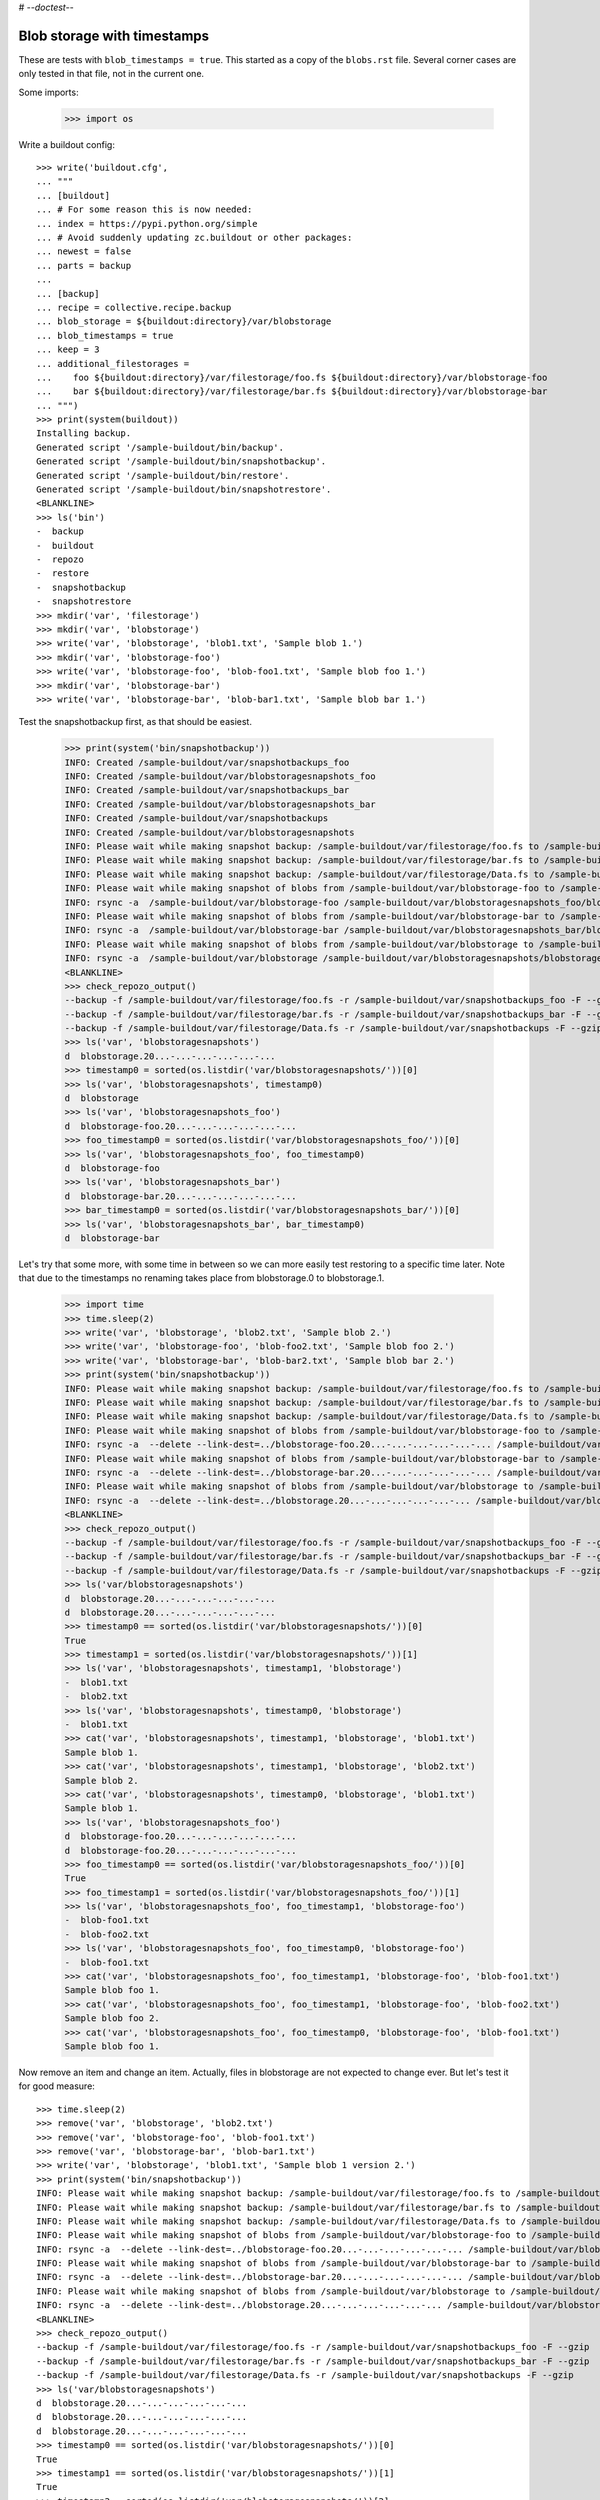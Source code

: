# -*-doctest-*-

Blob storage with timestamps
============================

These are tests with ``blob_timestamps = true``.
This started as a copy of the ``blobs.rst`` file.
Several corner cases are only tested in that file, not in the current one.

Some imports:

    >>> import os

Write a buildout config::

    >>> write('buildout.cfg',
    ... """
    ... [buildout]
    ... # For some reason this is now needed:
    ... index = https://pypi.python.org/simple
    ... # Avoid suddenly updating zc.buildout or other packages:
    ... newest = false
    ... parts = backup
    ...
    ... [backup]
    ... recipe = collective.recipe.backup
    ... blob_storage = ${buildout:directory}/var/blobstorage
    ... blob_timestamps = true
    ... keep = 3
    ... additional_filestorages =
    ...    foo ${buildout:directory}/var/filestorage/foo.fs ${buildout:directory}/var/blobstorage-foo
    ...    bar ${buildout:directory}/var/filestorage/bar.fs ${buildout:directory}/var/blobstorage-bar
    ... """)
    >>> print(system(buildout))
    Installing backup.
    Generated script '/sample-buildout/bin/backup'.
    Generated script '/sample-buildout/bin/snapshotbackup'.
    Generated script '/sample-buildout/bin/restore'.
    Generated script '/sample-buildout/bin/snapshotrestore'.
    <BLANKLINE>
    >>> ls('bin')
    -  backup
    -  buildout
    -  repozo
    -  restore
    -  snapshotbackup
    -  snapshotrestore
    >>> mkdir('var', 'filestorage')
    >>> mkdir('var', 'blobstorage')
    >>> write('var', 'blobstorage', 'blob1.txt', 'Sample blob 1.')
    >>> mkdir('var', 'blobstorage-foo')
    >>> write('var', 'blobstorage-foo', 'blob-foo1.txt', 'Sample blob foo 1.')
    >>> mkdir('var', 'blobstorage-bar')
    >>> write('var', 'blobstorage-bar', 'blob-bar1.txt', 'Sample blob bar 1.')

Test the snapshotbackup first, as that should be easiest.

    >>> print(system('bin/snapshotbackup'))
    INFO: Created /sample-buildout/var/snapshotbackups_foo
    INFO: Created /sample-buildout/var/blobstoragesnapshots_foo
    INFO: Created /sample-buildout/var/snapshotbackups_bar
    INFO: Created /sample-buildout/var/blobstoragesnapshots_bar
    INFO: Created /sample-buildout/var/snapshotbackups
    INFO: Created /sample-buildout/var/blobstoragesnapshots
    INFO: Please wait while making snapshot backup: /sample-buildout/var/filestorage/foo.fs to /sample-buildout/var/snapshotbackups_foo
    INFO: Please wait while making snapshot backup: /sample-buildout/var/filestorage/bar.fs to /sample-buildout/var/snapshotbackups_bar
    INFO: Please wait while making snapshot backup: /sample-buildout/var/filestorage/Data.fs to /sample-buildout/var/snapshotbackups
    INFO: Please wait while making snapshot of blobs from /sample-buildout/var/blobstorage-foo to /sample-buildout/var/blobstoragesnapshots_foo
    INFO: rsync -a  /sample-buildout/var/blobstorage-foo /sample-buildout/var/blobstoragesnapshots_foo/blobstorage-foo.20...
    INFO: Please wait while making snapshot of blobs from /sample-buildout/var/blobstorage-bar to /sample-buildout/var/blobstoragesnapshots_bar
    INFO: rsync -a  /sample-buildout/var/blobstorage-bar /sample-buildout/var/blobstoragesnapshots_bar/blobstorage-bar.20...
    INFO: Please wait while making snapshot of blobs from /sample-buildout/var/blobstorage to /sample-buildout/var/blobstoragesnapshots
    INFO: rsync -a  /sample-buildout/var/blobstorage /sample-buildout/var/blobstoragesnapshots/blobstorage.20...-...-...-...-...-...
    <BLANKLINE>
    >>> check_repozo_output()
    --backup -f /sample-buildout/var/filestorage/foo.fs -r /sample-buildout/var/snapshotbackups_foo -F --gzip
    --backup -f /sample-buildout/var/filestorage/bar.fs -r /sample-buildout/var/snapshotbackups_bar -F --gzip
    --backup -f /sample-buildout/var/filestorage/Data.fs -r /sample-buildout/var/snapshotbackups -F --gzip
    >>> ls('var', 'blobstoragesnapshots')
    d  blobstorage.20...-...-...-...-...-...
    >>> timestamp0 = sorted(os.listdir('var/blobstoragesnapshots/'))[0]
    >>> ls('var', 'blobstoragesnapshots', timestamp0)
    d  blobstorage
    >>> ls('var', 'blobstoragesnapshots_foo')
    d  blobstorage-foo.20...-...-...-...-...-...
    >>> foo_timestamp0 = sorted(os.listdir('var/blobstoragesnapshots_foo/'))[0]
    >>> ls('var', 'blobstoragesnapshots_foo', foo_timestamp0)
    d  blobstorage-foo
    >>> ls('var', 'blobstoragesnapshots_bar')
    d  blobstorage-bar.20...-...-...-...-...-...
    >>> bar_timestamp0 = sorted(os.listdir('var/blobstoragesnapshots_bar/'))[0]
    >>> ls('var', 'blobstoragesnapshots_bar', bar_timestamp0)
    d  blobstorage-bar

Let's try that some more, with some time in between so we can more easily test restoring to a specific time later.
Note that due to the timestamps no renaming takes place from blobstorage.0 to blobstorage.1.

    >>> import time
    >>> time.sleep(2)
    >>> write('var', 'blobstorage', 'blob2.txt', 'Sample blob 2.')
    >>> write('var', 'blobstorage-foo', 'blob-foo2.txt', 'Sample blob foo 2.')
    >>> write('var', 'blobstorage-bar', 'blob-bar2.txt', 'Sample blob bar 2.')
    >>> print(system('bin/snapshotbackup'))
    INFO: Please wait while making snapshot backup: /sample-buildout/var/filestorage/foo.fs to /sample-buildout/var/snapshotbackups_foo
    INFO: Please wait while making snapshot backup: /sample-buildout/var/filestorage/bar.fs to /sample-buildout/var/snapshotbackups_bar
    INFO: Please wait while making snapshot backup: /sample-buildout/var/filestorage/Data.fs to /sample-buildout/var/snapshotbackups
    INFO: Please wait while making snapshot of blobs from /sample-buildout/var/blobstorage-foo to /sample-buildout/var/blobstoragesnapshots_foo
    INFO: rsync -a  --delete --link-dest=../blobstorage-foo.20...-...-...-...-...-... /sample-buildout/var/blobstorage-foo /sample-buildout/var/blobstoragesnapshots_foo/blobstorage-foo.20...-...-...-...-...-...
    INFO: Please wait while making snapshot of blobs from /sample-buildout/var/blobstorage-bar to /sample-buildout/var/blobstoragesnapshots_bar
    INFO: rsync -a  --delete --link-dest=../blobstorage-bar.20...-...-...-...-...-... /sample-buildout/var/blobstorage-bar /sample-buildout/var/blobstoragesnapshots_bar/blobstorage-bar.20...-...-...-...-...-...
    INFO: Please wait while making snapshot of blobs from /sample-buildout/var/blobstorage to /sample-buildout/var/blobstoragesnapshots
    INFO: rsync -a  --delete --link-dest=../blobstorage.20...-...-...-...-...-... /sample-buildout/var/blobstorage /sample-buildout/var/blobstoragesnapshots/blobstorage.20...-...-...-...-...-...
    <BLANKLINE>
    >>> check_repozo_output()
    --backup -f /sample-buildout/var/filestorage/foo.fs -r /sample-buildout/var/snapshotbackups_foo -F --gzip
    --backup -f /sample-buildout/var/filestorage/bar.fs -r /sample-buildout/var/snapshotbackups_bar -F --gzip
    --backup -f /sample-buildout/var/filestorage/Data.fs -r /sample-buildout/var/snapshotbackups -F --gzip
    >>> ls('var/blobstoragesnapshots')
    d  blobstorage.20...-...-...-...-...-...
    d  blobstorage.20...-...-...-...-...-...
    >>> timestamp0 == sorted(os.listdir('var/blobstoragesnapshots/'))[0]
    True
    >>> timestamp1 = sorted(os.listdir('var/blobstoragesnapshots/'))[1]
    >>> ls('var', 'blobstoragesnapshots', timestamp1, 'blobstorage')
    -  blob1.txt
    -  blob2.txt
    >>> ls('var', 'blobstoragesnapshots', timestamp0, 'blobstorage')
    -  blob1.txt
    >>> cat('var', 'blobstoragesnapshots', timestamp1, 'blobstorage', 'blob1.txt')
    Sample blob 1.
    >>> cat('var', 'blobstoragesnapshots', timestamp1, 'blobstorage', 'blob2.txt')
    Sample blob 2.
    >>> cat('var', 'blobstoragesnapshots', timestamp0, 'blobstorage', 'blob1.txt')
    Sample blob 1.
    >>> ls('var', 'blobstoragesnapshots_foo')
    d  blobstorage-foo.20...-...-...-...-...-...
    d  blobstorage-foo.20...-...-...-...-...-...
    >>> foo_timestamp0 == sorted(os.listdir('var/blobstoragesnapshots_foo/'))[0]
    True
    >>> foo_timestamp1 = sorted(os.listdir('var/blobstoragesnapshots_foo/'))[1]
    >>> ls('var', 'blobstoragesnapshots_foo', foo_timestamp1, 'blobstorage-foo')
    -  blob-foo1.txt
    -  blob-foo2.txt
    >>> ls('var', 'blobstoragesnapshots_foo', foo_timestamp0, 'blobstorage-foo')
    -  blob-foo1.txt
    >>> cat('var', 'blobstoragesnapshots_foo', foo_timestamp1, 'blobstorage-foo', 'blob-foo1.txt')
    Sample blob foo 1.
    >>> cat('var', 'blobstoragesnapshots_foo', foo_timestamp1, 'blobstorage-foo', 'blob-foo2.txt')
    Sample blob foo 2.
    >>> cat('var', 'blobstoragesnapshots_foo', foo_timestamp0, 'blobstorage-foo', 'blob-foo1.txt')
    Sample blob foo 1.

Now remove an item and change an item.
Actually, files in blobstorage are not expected to change ever.
But let's test it for good measure::

    >>> time.sleep(2)
    >>> remove('var', 'blobstorage', 'blob2.txt')
    >>> remove('var', 'blobstorage-foo', 'blob-foo1.txt')
    >>> remove('var', 'blobstorage-bar', 'blob-bar1.txt')
    >>> write('var', 'blobstorage', 'blob1.txt', 'Sample blob 1 version 2.')
    >>> print(system('bin/snapshotbackup'))
    INFO: Please wait while making snapshot backup: /sample-buildout/var/filestorage/foo.fs to /sample-buildout/var/snapshotbackups_foo
    INFO: Please wait while making snapshot backup: /sample-buildout/var/filestorage/bar.fs to /sample-buildout/var/snapshotbackups_bar
    INFO: Please wait while making snapshot backup: /sample-buildout/var/filestorage/Data.fs to /sample-buildout/var/snapshotbackups
    INFO: Please wait while making snapshot of blobs from /sample-buildout/var/blobstorage-foo to /sample-buildout/var/blobstoragesnapshots_foo
    INFO: rsync -a  --delete --link-dest=../blobstorage-foo.20...-...-...-...-...-... /sample-buildout/var/blobstorage-foo /sample-buildout/var/blobstoragesnapshots_foo/blobstorage-foo.20...-...-...-...-...-...
    INFO: Please wait while making snapshot of blobs from /sample-buildout/var/blobstorage-bar to /sample-buildout/var/blobstoragesnapshots_bar
    INFO: rsync -a  --delete --link-dest=../blobstorage-bar.20...-...-...-...-...-... /sample-buildout/var/blobstorage-bar /sample-buildout/var/blobstoragesnapshots_bar/blobstorage-bar.20...-...-...-...-...-...
    INFO: Please wait while making snapshot of blobs from /sample-buildout/var/blobstorage to /sample-buildout/var/blobstoragesnapshots
    INFO: rsync -a  --delete --link-dest=../blobstorage.20...-...-...-...-...-... /sample-buildout/var/blobstorage /sample-buildout/var/blobstoragesnapshots/blobstorage.20...-...-...-...-...-...
    <BLANKLINE>
    >>> check_repozo_output()
    --backup -f /sample-buildout/var/filestorage/foo.fs -r /sample-buildout/var/snapshotbackups_foo -F --gzip
    --backup -f /sample-buildout/var/filestorage/bar.fs -r /sample-buildout/var/snapshotbackups_bar -F --gzip
    --backup -f /sample-buildout/var/filestorage/Data.fs -r /sample-buildout/var/snapshotbackups -F --gzip
    >>> ls('var/blobstoragesnapshots')
    d  blobstorage.20...-...-...-...-...-...
    d  blobstorage.20...-...-...-...-...-...
    d  blobstorage.20...-...-...-...-...-...
    >>> timestamp0 == sorted(os.listdir('var/blobstoragesnapshots/'))[0]
    True
    >>> timestamp1 == sorted(os.listdir('var/blobstoragesnapshots/'))[1]
    True
    >>> timestamp2 = sorted(os.listdir('var/blobstoragesnapshots/'))[2]
    >>> ls('var', 'blobstoragesnapshots', timestamp2, 'blobstorage')
    -  blob1.txt
    >>> ls('var', 'blobstoragesnapshots', timestamp1, 'blobstorage')
    -  blob1.txt
    -  blob2.txt
    >>> ls('var', 'blobstoragesnapshots', timestamp0, 'blobstorage')
    -  blob1.txt
    >>> cat('var', 'blobstoragesnapshots', timestamp2, 'blobstorage', 'blob1.txt')
    Sample blob 1 version 2.
    >>> cat('var', 'blobstoragesnapshots', timestamp1, 'blobstorage', 'blob1.txt')
    Sample blob 1.
    >>> cat('var', 'blobstoragesnapshots', timestamp0, 'blobstorage', 'blob1.txt')
    Sample blob 1.
    >>> ls('var', 'blobstoragesnapshots_foo')
    d  blobstorage-foo.20...-...-...-...-...-...
    d  blobstorage-foo.20...-...-...-...-...-...
    d  blobstorage-foo.20...-...-...-...-...-...
    >>> foo_timestamp0 == sorted(os.listdir('var/blobstoragesnapshots_foo/'))[0]
    True
    >>> foo_timestamp1 == sorted(os.listdir('var/blobstoragesnapshots_foo/'))[1]
    True
    >>> foo_timestamp2 = sorted(os.listdir('var/blobstoragesnapshots_foo/'))[2]
    >>> ls('var', 'blobstoragesnapshots_foo', foo_timestamp2, 'blobstorage-foo')
    -  blob-foo2.txt
    >>> ls('var', 'blobstoragesnapshots_foo', foo_timestamp1, 'blobstorage-foo')
    -  blob-foo1.txt
    -  blob-foo2.txt
    >>> ls('var', 'blobstoragesnapshots_foo', foo_timestamp0, 'blobstorage-foo')
    -  blob-foo1.txt

Let's check the inodes of two files, to see if they are the same.  Not
sure if this works on all operating systems.

    >>> stat_0 = os.stat('var/blobstoragesnapshots/{0}/blobstorage/blob1.txt'.format(timestamp0))
    >>> stat_1 = os.stat('var/blobstoragesnapshots/{0}/blobstorage/blob1.txt'.format(timestamp1))
    >>> stat_0.st_ino == stat_1.st_ino
    True

Let's see how a bin/backup goes:

    >>> print(system('bin/backup'))
    INFO: Created /sample-buildout/var/backups_foo
    INFO: Created /sample-buildout/var/blobstoragebackups_foo
    INFO: Created /sample-buildout/var/backups_bar
    INFO: Created /sample-buildout/var/blobstoragebackups_bar
    INFO: Created /sample-buildout/var/backups
    INFO: Created /sample-buildout/var/blobstoragebackups
    INFO: Please wait while backing up database file: /sample-buildout/var/filestorage/foo.fs to /sample-buildout/var/backups_foo
    INFO: Please wait while backing up database file: /sample-buildout/var/filestorage/bar.fs to /sample-buildout/var/backups_bar
    INFO: Please wait while backing up database file: /sample-buildout/var/filestorage/Data.fs to /sample-buildout/var/backups
    INFO: Please wait while backing up blobs from /sample-buildout/var/blobstorage-foo to /sample-buildout/var/blobstoragebackups_foo
    INFO: rsync -a  /sample-buildout/var/blobstorage-foo /sample-buildout/var/blobstoragebackups_foo/blobstorage-foo.20...-...-...-...-...-...
    INFO: Please wait while backing up blobs from /sample-buildout/var/blobstorage-bar to /sample-buildout/var/blobstoragebackups_bar
    INFO: rsync -a  /sample-buildout/var/blobstorage-bar /sample-buildout/var/blobstoragebackups_bar/blobstorage-bar.20...-...-...-...-...-...
    INFO: Please wait while backing up blobs from /sample-buildout/var/blobstorage to /sample-buildout/var/blobstoragebackups
    INFO: rsync -a  /sample-buildout/var/blobstorage /sample-buildout/var/blobstoragebackups/blobstorage.20...-...-...-...-...-...
    <BLANKLINE>
    >>> check_repozo_output()
    --backup -f /sample-buildout/var/filestorage/foo.fs -r /sample-buildout/var/backups_foo --quick --gzip
    --backup -f /sample-buildout/var/filestorage/bar.fs -r /sample-buildout/var/backups_bar --quick --gzip
    --backup -f /sample-buildout/var/filestorage/Data.fs -r /sample-buildout/var/backups --quick --gzip
    >>> backup_timestamp0 = sorted(os.listdir('var/blobstoragebackups/'))[0]
    >>> ls('var', 'blobstoragebackups')
    d  blobstorage.20...-...-...-...-...-...
    >>> ls('var', 'blobstoragebackups', backup_timestamp0)
    d  blobstorage
    >>> ls('var', 'blobstoragebackups', backup_timestamp0, 'blobstorage')
    -  blob1.txt
    >>> foo_backup_timestamp0 = sorted(os.listdir('var/blobstoragebackups_foo/'))[0]
    >>> ls('var', 'blobstoragebackups_foo')
    d  blobstorage-foo.20...-...-...-...-...-...
    >>> ls('var', 'blobstoragebackups_foo', foo_backup_timestamp0)
    d  blobstorage-foo
    >>> ls('var', 'blobstoragebackups_foo', foo_backup_timestamp0, 'blobstorage-foo')
    -  blob-foo2.txt

We try again with an extra 'blob' and a changed 'blob':

    >>> time.sleep(2)
    >>> write('var', 'blobstorage', 'blob2.txt', 'Sample blob 2.')
    >>> write('var', 'blobstorage', 'blob1.txt', 'Sample blob 1 version 3.')
    >>> print(system('bin/backup'))
    INFO: Please wait while backing up database file: /sample-buildout/var/filestorage/foo.fs to /sample-buildout/var/backups_foo
    INFO: Please wait while backing up database file: /sample-buildout/var/filestorage/bar.fs to /sample-buildout/var/backups_bar
    INFO: Please wait while backing up database file: /sample-buildout/var/filestorage/Data.fs to /sample-buildout/var/backups
    INFO: Please wait while backing up blobs from /sample-buildout/var/blobstorage-foo to /sample-buildout/var/blobstoragebackups_foo
    INFO: rsync -a  --delete --link-dest=../blobstorage-foo.20...-...-...-...-...-... /sample-buildout/var/blobstorage-foo /sample-buildout/var/blobstoragebackups_foo/blobstorage-foo.20...-...-...-...-...-...
    INFO: Please wait while backing up blobs from /sample-buildout/var/blobstorage-bar to /sample-buildout/var/blobstoragebackups_bar
    INFO: rsync -a  --delete --link-dest=../blobstorage-bar.20...-...-...-...-...-... /sample-buildout/var/blobstorage-bar /sample-buildout/var/blobstoragebackups_bar/blobstorage-bar.20...-...-...-...-...-...
    INFO: Please wait while backing up blobs from /sample-buildout/var/blobstorage to /sample-buildout/var/blobstoragebackups
    INFO: rsync -a  --delete --link-dest=../blobstorage.20...-...-...-...-...-... /sample-buildout/var/blobstorage /sample-buildout/var/blobstoragebackups/blobstorage.20...-...-...-...-...-...
    <BLANKLINE>
    >>> check_repozo_output()
    --backup -f /sample-buildout/var/filestorage/foo.fs -r /sample-buildout/var/backups_foo --quick --gzip
    --backup -f /sample-buildout/var/filestorage/bar.fs -r /sample-buildout/var/backups_bar --quick --gzip
    --backup -f /sample-buildout/var/filestorage/Data.fs -r /sample-buildout/var/backups --quick --gzip
    >>> ls('var', 'blobstoragebackups')
    d  blobstorage.20...-...-...-...-...-...
    d  blobstorage.20...-...-...-...-...-...
    >>> backup_timestamp0 == sorted(os.listdir('var/blobstoragebackups/'))[0]
    True
    >>> backup_timestamp1 = sorted(os.listdir('var/blobstoragebackups/'))[1]
    >>> ls('var', 'blobstoragebackups', backup_timestamp1, 'blobstorage')
    -  blob1.txt
    -  blob2.txt
    >>> ls('var', 'blobstoragebackups', backup_timestamp0, 'blobstorage')
    -  blob1.txt
    >>> cat('var', 'blobstoragebackups', backup_timestamp1, 'blobstorage', 'blob1.txt')
    Sample blob 1 version 3.
    >>> cat('var', 'blobstoragebackups', backup_timestamp0, 'blobstorage', 'blob1.txt')
    Sample blob 1 version 2.

Write a third file.

    >>> write('var', 'blobstorage', 'blob3.txt', 'Sample blob 3.')
    >>> ls('var/blobstorage')
    -  blob1.txt
    -  blob2.txt
    -  blob3.txt

Now try a restore.
The third file should be gone afterwards::

    >>> print(system('bin/restore', input='no\n'))
    <BLANKLINE>
    This will replace the filestorage:
        /sample-buildout/var/filestorage/foo.fs
        /sample-buildout/var/filestorage/bar.fs
        /sample-buildout/var/filestorage/Data.fs
    This will replace the blobstorage:
        /sample-buildout/var/blobstorage-foo
        /sample-buildout/var/blobstorage-bar
        /sample-buildout/var/blobstorage
    Are you sure? (yes/No)?
    INFO: Not restoring.
    <BLANKLINE>
    >>> ls('var/blobstorage')
    -  blob1.txt
    -  blob2.txt
    -  blob3.txt
    >>> print(system('bin/restore', input='yes\n'))
    <BLANKLINE>
    This will replace the filestorage:
        /sample-buildout/var/filestorage/foo.fs
        /sample-buildout/var/filestorage/bar.fs
        /sample-buildout/var/filestorage/Data.fs
    This will replace the blobstorage:
        /sample-buildout/var/blobstorage-foo
        /sample-buildout/var/blobstorage-bar
        /sample-buildout/var/blobstorage
    Are you sure? (yes/No)?
    INFO: Please wait while restoring database file: /sample-buildout/var/backups_foo to /sample-buildout/var/filestorage/foo.fs
    INFO: Please wait while restoring database file: /sample-buildout/var/backups_bar to /sample-buildout/var/filestorage/bar.fs
    INFO: Please wait while restoring database file: /sample-buildout/var/backups to /sample-buildout/var/filestorage/Data.fs
    INFO: Restoring blobs from /sample-buildout/var/blobstoragebackups_foo to /sample-buildout/var/blobstorage-foo
    INFO: rsync -a  --delete /sample-buildout/var/blobstoragebackups_foo/blobstorage-foo.20...-...-...-...-...-.../blobstorage-foo /sample-buildout/var
    INFO: Restoring blobs from /sample-buildout/var/blobstoragebackups_bar to /sample-buildout/var/blobstorage-bar
    INFO: rsync -a  --delete /sample-buildout/var/blobstoragebackups_bar/blobstorage-bar.20...-...-...-...-...-.../blobstorage-bar /sample-buildout/var
    INFO: Restoring blobs from /sample-buildout/var/blobstoragebackups to /sample-buildout/var/blobstorage
    INFO: rsync -a  --delete /sample-buildout/var/blobstoragebackups/blobstorage.20...-...-...-...-...-.../blobstorage /sample-buildout/var
    <BLANKLINE>
    >>> check_repozo_output()
    --recover -o /sample-buildout/var/filestorage/foo.fs -r /sample-buildout/var/backups_foo
    --recover -o /sample-buildout/var/filestorage/bar.fs -r /sample-buildout/var/backups_bar
    --recover -o /sample-buildout/var/filestorage/Data.fs -r /sample-buildout/var/backups
    >>> ls('var/blobstorage')
    -  blob1.txt
    -  blob2.txt
    >>> cat('var', 'blobstorage', 'blob1.txt')
    Sample blob 1 version 3.

With the ``no-prompt`` option we avoid the question::

    >>> write('var', 'blobstorage', 'blob3.txt', 'Sample blob 3.')
    >>> ls('var/blobstorage')
    -  blob1.txt
    -  blob2.txt
    -  blob3.txt
    >>> print(system('bin/restore --no-prompt'))
    <BLANKLINE>
    INFO: Please wait while restoring database file: /sample-buildout/var/backups_foo to /sample-buildout/var/filestorage/foo.fs
    INFO: Please wait while restoring database file: /sample-buildout/var/backups_bar to /sample-buildout/var/filestorage/bar.fs
    INFO: Please wait while restoring database file: /sample-buildout/var/backups to /sample-buildout/var/filestorage/Data.fs
    INFO: Restoring blobs from /sample-buildout/var/blobstoragebackups_foo to /sample-buildout/var/blobstorage-foo
    INFO: rsync -a  --delete /sample-buildout/var/blobstoragebackups_foo/blobstorage-foo.20...-...-...-...-...-.../blobstorage-foo /sample-buildout/var
    INFO: Restoring blobs from /sample-buildout/var/blobstoragebackups_bar to /sample-buildout/var/blobstorage-bar
    INFO: rsync -a  --delete /sample-buildout/var/blobstoragebackups_bar/blobstorage-bar.20...-...-...-...-...-.../blobstorage-bar /sample-buildout/var
    INFO: Restoring blobs from /sample-buildout/var/blobstoragebackups to /sample-buildout/var/blobstorage
    INFO: rsync -a  --delete /sample-buildout/var/blobstoragebackups/blobstorage.20...-...-...-...-...-.../blobstorage /sample-buildout/var
    <BLANKLINE>
    >>> check_repozo_output()
    --recover -o /sample-buildout/var/filestorage/foo.fs -r /sample-buildout/var/backups_foo
    --recover -o /sample-buildout/var/filestorage/bar.fs -r /sample-buildout/var/backups_bar
    --recover -o /sample-buildout/var/filestorage/Data.fs -r /sample-buildout/var/backups
    >>> ls('var/blobstorage')
    -  blob1.txt
    -  blob2.txt
    >>> cat('var', 'blobstorage', 'blob1.txt')
    Sample blob 1 version 3.

Since release 2.3 we can also restore blobs to a specific date/time.
Since we use timestamps, this should be fairly straight forward.

    >>> backup_timestamp0 < backup_timestamp1
    True
    >>> backup_timestamp0
    'blobstorage.20...-...-...-...-...-...'
    >>> time_string = backup_timestamp0[len('blobstorage.'):]
    >>> time_string
    '20...-...-...-...-...-...'
    >>> print(system('bin/restore %s' % time_string, input='yes\n'))
    <BLANKLINE>
    This will replace the filestorage:
        /sample-buildout/var/filestorage/foo.fs
        /sample-buildout/var/filestorage/bar.fs
        /sample-buildout/var/filestorage/Data.fs
    This will replace the blobstorage:
        /sample-buildout/var/blobstorage-foo
        /sample-buildout/var/blobstorage-bar
        /sample-buildout/var/blobstorage
    Are you sure? (yes/No)?
    INFO: Date restriction: restoring state at ...
    INFO: Please wait while restoring database file: /sample-buildout/var/backups_foo to /sample-buildout/var/filestorage/foo.fs
    INFO: Please wait while restoring database file: /sample-buildout/var/backups_bar to /sample-buildout/var/filestorage/bar.fs
    INFO: Please wait while restoring database file: /sample-buildout/var/backups to /sample-buildout/var/filestorage/Data.fs
    INFO: Restoring blobs from /sample-buildout/var/blobstoragebackups_foo to /sample-buildout/var/blobstorage-foo
    INFO: rsync -a  --delete /sample-buildout/var/blobstoragebackups_foo/blobstorage-foo.20...-...-...-...-...-.../blobstorage-foo /sample-buildout/var
    INFO: Restoring blobs from /sample-buildout/var/blobstoragebackups_bar to /sample-buildout/var/blobstorage-bar
    INFO: rsync -a  --delete /sample-buildout/var/blobstoragebackups_bar/blobstorage-bar.20...-...-...-...-...-.../blobstorage-bar /sample-buildout/var
    INFO: Restoring blobs from /sample-buildout/var/blobstoragebackups to /sample-buildout/var/blobstorage
    INFO: rsync -a  --delete /sample-buildout/var/blobstoragebackups/blobstorage.20...-...-...-...-...-.../blobstorage /sample-buildout/var
    <BLANKLINE>
    >>> check_repozo_output()
    --recover -o /sample-buildout/var/filestorage/foo.fs -r /sample-buildout/var/backups_foo -D ...
    --recover -o /sample-buildout/var/filestorage/bar.fs -r /sample-buildout/var/backups_bar -D ...
    --recover -o /sample-buildout/var/filestorage/Data.fs -r /sample-buildout/var/backups -D ...

The second blob file is now no longer in the blob storage.

    >>> ls('var/blobstorage')
    -  blob1.txt

The first blob file is back to an earlier version::

    >>> cat('var', 'blobstorage', 'blob1.txt')
    Sample blob 1 version 2.

The snapshotrestore works too::

    >>> print(system('bin/snapshotrestore', input='yes\n'))
    <BLANKLINE>
    This will replace the filestorage:
        /sample-buildout/var/filestorage/foo.fs
        /sample-buildout/var/filestorage/bar.fs
        /sample-buildout/var/filestorage/Data.fs
    This will replace the blobstorage:
        /sample-buildout/var/blobstorage-foo
        /sample-buildout/var/blobstorage-bar
        /sample-buildout/var/blobstorage
    Are you sure? (yes/No)?
    INFO: Please wait while restoring database file: /sample-buildout/var/snapshotbackups_foo to /sample-buildout/var/filestorage/foo.fs
    INFO: Please wait while restoring database file: /sample-buildout/var/snapshotbackups_bar to /sample-buildout/var/filestorage/bar.fs
    INFO: Please wait while restoring database file: /sample-buildout/var/snapshotbackups to /sample-buildout/var/filestorage/Data.fs
    INFO: Restoring blobs from /sample-buildout/var/blobstoragesnapshots_foo to /sample-buildout/var/blobstorage-foo
    INFO: rsync -a  --delete /sample-buildout/var/blobstoragesnapshots_foo/blobstorage-foo.20...-...-...-...-...-.../blobstorage-foo /sample-buildout/var
    INFO: Restoring blobs from /sample-buildout/var/blobstoragesnapshots_bar to /sample-buildout/var/blobstorage-bar
    INFO: rsync -a  --delete /sample-buildout/var/blobstoragesnapshots_bar/blobstorage-bar.20...-...-...-...-...-.../blobstorage-bar /sample-buildout/var
    INFO: Restoring blobs from /sample-buildout/var/blobstoragesnapshots to /sample-buildout/var/blobstorage
    INFO: rsync -a  --delete /sample-buildout/var/blobstoragesnapshots/blobstorage.20...-...-...-...-...-.../blobstorage /sample-buildout/var
    <BLANKLINE>
    >>> check_repozo_output()
    --recover -o /sample-buildout/var/filestorage/foo.fs -r /sample-buildout/var/snapshotbackups_foo
    --recover -o /sample-buildout/var/filestorage/bar.fs -r /sample-buildout/var/snapshotbackups_bar
    --recover -o /sample-buildout/var/filestorage/Data.fs -r /sample-buildout/var/snapshotbackups

Check that this fits what is in the most recent snapshot::

    >>> ls('var/blobstorage')
    -  blob1.txt
    >>> ls('var/blobstoragesnapshots')
    d  blobstorage.20...-...-...-...-...-...
    d  blobstorage.20...-...-...-...-...-...
    d  blobstorage.20...-...-...-...-...-...
    >>> ls('var', 'blobstoragesnapshots', timestamp2, 'blobstorage')
    -  blob1.txt
    >>> ls('var', 'blobstoragesnapshots', timestamp1, 'blobstorage')
    -  blob1.txt
    -  blob2.txt
    >>> ls('var', 'blobstoragesnapshots', timestamp0, 'blobstorage')
    -  blob1.txt
    >>> cat('var', 'blobstoragesnapshots', timestamp2, 'blobstorage', 'blob1.txt')
    Sample blob 1 version 2.
    >>> cat('var', 'blobstoragesnapshots', timestamp1, 'blobstorage', 'blob1.txt')
    Sample blob 1.
    >>> cat('var', 'blobstoragesnapshots', timestamp0, 'blobstorage', 'blob1.txt')
    Sample blob 1.
    >>> cat('var', 'blobstorage', 'blob1.txt')
    Sample blob 1 version 2.

Since release 2.3 we can also restore blob snapshots to a specific date/time.

Since we use timestamps, this should be fairly straight forward.

    >>> timestamp0 < timestamp1 < timestamp2
    True
    >>> timestamp1
    'blobstorage.20...-...-...-...-...-...'
    >>> time_string = timestamp1[len('blobstorage.'):]
    >>> time_string
    '20...-...-...-...-...-...'
    >>> print(system('bin/snapshotrestore %s' % time_string, input='yes\n'))
    <BLANKLINE>
    This will replace the filestorage:
        /sample-buildout/var/filestorage/foo.fs
        /sample-buildout/var/filestorage/bar.fs
        /sample-buildout/var/filestorage/Data.fs
    This will replace the blobstorage:
        /sample-buildout/var/blobstorage-foo
        /sample-buildout/var/blobstorage-bar
        /sample-buildout/var/blobstorage
    Are you sure? (yes/No)?
    INFO: Date restriction: restoring state at ...
    INFO: Please wait while restoring database file: /sample-buildout/var/snapshotbackups_foo to /sample-buildout/var/filestorage/foo.fs
    INFO: Please wait while restoring database file: /sample-buildout/var/snapshotbackups_bar to /sample-buildout/var/filestorage/bar.fs
    INFO: Please wait while restoring database file: /sample-buildout/var/snapshotbackups to /sample-buildout/var/filestorage/Data.fs
    INFO: Restoring blobs from /sample-buildout/var/blobstoragesnapshots_foo to /sample-buildout/var/blobstorage-foo
    INFO: rsync -a  --delete /sample-buildout/var/blobstoragesnapshots_foo/blobstorage-foo.20...-...-...-...-...-.../blobstorage-foo /sample-buildout/var
    INFO: Restoring blobs from /sample-buildout/var/blobstoragesnapshots_bar to /sample-buildout/var/blobstorage-bar
    INFO: rsync -a  --delete /sample-buildout/var/blobstoragesnapshots_bar/blobstorage-bar.20...-...-...-...-...-.../blobstorage-bar /sample-buildout/var
    INFO: Restoring blobs from /sample-buildout/var/blobstoragesnapshots to /sample-buildout/var/blobstorage
    INFO: rsync -a  --delete /sample-buildout/var/blobstoragesnapshots/blobstorage.20...-...-...-...-...-.../blobstorage /sample-buildout/var
    <BLANKLINE>
    >>> check_repozo_output()
    --recover -o /sample-buildout/var/filestorage/foo.fs -r /sample-buildout/var/snapshotbackups_foo -D ...
    --recover -o /sample-buildout/var/filestorage/bar.fs -r /sample-buildout/var/snapshotbackups_bar -D ...
    --recover -o /sample-buildout/var/filestorage/Data.fs -r /sample-buildout/var/snapshotbackups -D ...

The second blob file was only in blobstorage snapshot number 1 when we
started and now it is also in the main blobstorage again.

    >>> ls('var/blobstorage')
    -  blob1.txt
    -  blob2.txt
    >>> cat('var', 'blobstorage', 'blob1.txt')
    Sample blob 1.


zipbackup and ziprestore and timestamps
---------------------------------------

This is adapted from zipbackup.rst.

Since version 2.20, we can create a zipbackup and ziprestore
script.  These use a different backup location and have a few options
hardcoded: gzip and archive_blob are True, keep is 1, regardless of what
the options in the buildout recipe section are.  You can always create
a separate buildout section where you explicitly change this using
options for the standard bin/backup script.

By default the scripts are not created.  You can enable them by
setting the enable_zipbackup option to true.

Create some archived (gzipped) and not-archived separate backup scripts::

    >>> write('buildout.cfg',
    ... """
    ... [buildout]
    ... newest = false
    ... parts = backup
    ...
    ... [backup]
    ... recipe = collective.recipe.backup
    ... blob_storage = ${buildout:directory}/var/blobstorage
    ... blob_timestamps = true
    ... enable_zipbackup = true
    ... """)
    >>> print(system(buildout))
    Uninstalling backup.
    Installing backup.
    Generated script '/sample-buildout/bin/backup'.
    Generated script '/sample-buildout/bin/zipbackup'.
    Generated script '/sample-buildout/bin/snapshotbackup'.
    Generated script '/sample-buildout/bin/restore'.
    Generated script '/sample-buildout/bin/ziprestore'.
    Generated script '/sample-buildout/bin/snapshotrestore'.
    <BLANKLINE>

Now we test it::

    >>> print(system('bin/zipbackup'))
    INFO: Created /sample-buildout/var/zipbackups
    INFO: Created /sample-buildout/var/blobstoragezips
    INFO: Please wait while backing up database file: /sample-buildout/var/filestorage/Data.fs to /sample-buildout/var/zipbackups
    INFO: Please wait while backing up blobs from /sample-buildout/var/blobstorage to /sample-buildout/var/blobstoragezips
    INFO: tar cf /sample-buildout/var/blobstoragezips/blobstorage.20...-...-...-...-...-....tar  -C /sample-buildout/var/blobstorage .
    INFO: Creating symlink from latest to blobstorage.20...-...-...-...-...-....tar
    <BLANKLINE>
    >>> check_repozo_output()
    --backup -f /sample-buildout/var/filestorage/Data.fs -r /sample-buildout/var/zipbackups -F --gzip
    >>> ls('var', 'blobstoragezips')
    -  blobstorage.20...-...-...-...-...-....tar
    l  latest
    >>> zip_timestamp0 = sorted(os.listdir('var/blobstoragezips'))[0]
    >>> print(os.path.realpath('var/blobstoragezips/latest'))
    /sample-buildout/var/blobstoragezips/blobstorage.20...-...-...-...-...-....tar
    >>> os.path.realpath('var/blobstoragezips/latest').endswith(zip_timestamp0)
    True

Keep is ignored by zipbackup, always using 1 as value.
Pause a short time to avoid getting an error for overwriting the previous file::

    >>> time.sleep(1)
    >>> print(system('bin/zipbackup'))
    INFO: Please wait while backing up database file: /sample-buildout/var/filestorage/Data.fs to /sample-buildout/var/zipbackups
    INFO: Please wait while backing up blobs from /sample-buildout/var/blobstorage to /sample-buildout/var/blobstoragezips
    INFO: tar cf /sample-buildout/var/blobstoragezips/blobstorage.20...-...-...-...-...-....tar  -C /sample-buildout/var/blobstorage .
    INFO: Creating symlink from latest to blobstorage.20...-...-...-...-...-....tar
    INFO: Removed 1 full blob backup, with 1 file. The latest 1 backup has been kept.
    <BLANKLINE>
    >>> check_repozo_output()
    --backup -f /sample-buildout/var/filestorage/Data.fs -r /sample-buildout/var/zipbackups -F --gzip
    >>> ls('var', 'blobstoragezips')
    -  blobstorage.20...-...-...-...-...-....tar
    l  latest
    >>> zip_timestamp1 = sorted(os.listdir('var/blobstoragezips'))[0]
    >>> zip_timestamp0 == zip_timestamp1
    False
    >>> print(os.path.realpath('var/blobstoragezips/latest'))
    /sample-buildout/var/blobstoragezips/blobstorage.20...-...-...-...-...-....tar
    >>> os.path.realpath('var/blobstoragezips/latest').endswith(zip_timestamp1)
    True

Now test the ziprestore script::

    >>> print(system('bin/ziprestore', input='yes\n'))
    <BLANKLINE>
    This will replace the filestorage:
        /sample-buildout/var/filestorage/Data.fs
    This will replace the blobstorage:
        /sample-buildout/var/blobstorage
    Are you sure? (yes/No)?
    INFO: Please wait while restoring database file: /sample-buildout/var/zipbackups to /sample-buildout/var/filestorage/Data.fs
    INFO: Restoring blobs from /sample-buildout/var/blobstoragezips to /sample-buildout/var/blobstorage
    INFO: Removing /sample-buildout/var/blobstorage
    INFO: Extracting /sample-buildout/var/blobstoragezips/blobstorage.20...-...-...-...-...-....tar to /sample-buildout/var/blobstorage
    INFO: tar xf /sample-buildout/var/blobstoragezips/blobstorage.20...-...-...-...-...-....tar  -C /sample-buildout/var/blobstorage
    <BLANKLINE>
    >>> check_repozo_output()
    --recover -o /sample-buildout/var/filestorage/Data.fs -r /sample-buildout/var/zipbackups
